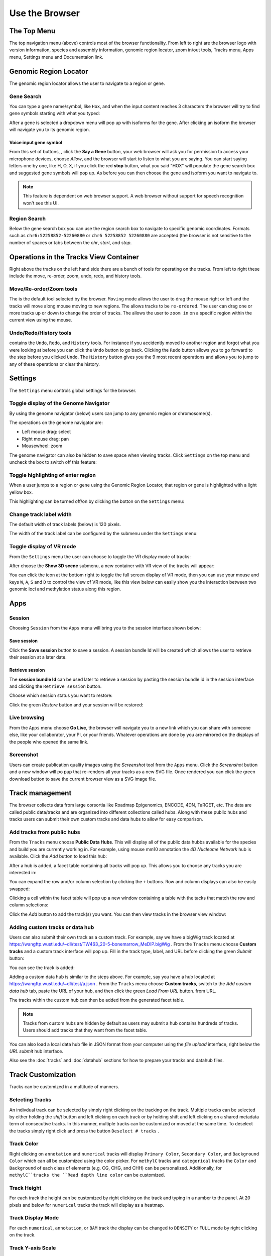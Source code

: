 Use the Browser
===============

The Top Menu
------------
.. image:: _static/topnav.png

The top navigation menu (above) controls most of the browser functionality. From left to right are the browser logo with
version information, species and assembly information, genomic region locator, zoom in/out tools, Tracks menu, Apps menu, Settings menu and Documentaion link.


Genomic Region Locator
----------------------
.. image:: _static/region_jump.png

The genomic region locator allows the user to navigate to a region or gene. 

Gene Search
~~~~~~~~~~~

You can type a gene name/symbol, like ``Hox``, and when the input content reaches 3 characters 
the browser will try to find gene symbols starting with what you typed:

.. image:: _static/gene_search1.png

After a gene is selected a dropdown menu will pop up with isoforms for the gene. After clicking an isoform the browser will navigate you to its genomic region. 

.. image:: _static/gene_search2.png

Voice input gene symbol
^^^^^^^^^^^^^^^^^^^^^^^

From this set of buttons, |saygene| , click the **Say a Gene** button, your web browser
will ask you for permission to access your microphone devices, choose *Allow*, and the browser will
start to listen to what you are saying. You can start saying letters one by one, like H, O, X, if you click
the red **stop** button, what you said "HOX" will populate the gene search box and suggested gene symbols will pop up. As before you can then choose the gene and isoform you want to navigate to.

.. |saygene| image:: _static/say_gene.png

.. note:: This feature is dependent on web browser support. A web browser without support for
          speech recognition won't see this UI.

Region Search 
~~~~~~~~~~~~~

Below the gene search box you can use the region search box to navigate to specific genomic coordinates. Formats such as
``chr6:52258852-52260880`` or ``chr6 52258852 52260880`` are accepted (the browser is not sensitive to the number of spaces or tabs between the `chr`, `start`, and `stop`. 

.. image:: _static/coord_search.png

Operations in the Tracks View Container
---------------------------------------

.. image:: _static/tools.png

Right above the tracks on the left hand side there are a bunch of tools for operating on the tracks. From left to right these include the
move, re-order, zoom, undo, redo, and history tools.


Move/Re-order/Zoom tools
~~~~~~~~~~~~~~~~~~~~~~~~

The |movetool| is the default tool selected by the browser. ``Moving``
mode allows the user to drag the mouse right or left and the tracks will move along mouse moving to new regions. The |reordertool| allows
tracks to be ``re-ordered``. The user can drag one or more tracks up or down to change the order of tracks. The |zoomtool|
allows the user to ``zoom in`` on a specific region within the current view using the mouse.

.. |movetool| image:: _static/move_tool.png
.. |reordertool| image:: _static/reorder_tool.png
.. |zoomtool| image:: _static/zoom_tool.png

Undo/Redo/History tools
~~~~~~~~~~~~~~~~~~~~~~~

|historytool| contains the ``Undo``, ``Redo``, and ``History`` tools. For instance if you accidently moved
to another region and forgot what you were looking at before you can click the ``Undo`` button to go back. Clicking the ``Redo`` button allows you to go forward to the step before you clicked ``Undo``. The ``History`` button gives you the 9 most recent
operations and allows you to jump to any of these operations or clear the history.

.. |historytool| image:: _static/history_tool.png

.. image:: _static/view_history.png

Settings
--------

The ``Settings`` menu controls global settings for the browser.

Toggle display of the Genome Navigator
~~~~~~~~~~~~~~~~~~~~~~~~~~~~~~~~~~~~~~

By using the genome navigator (below) users can jump to any genomic region
or chromosome(s). 

.. image:: _static/genome_navigator.png

The operations on the genome navigator are:

* Left mouse drag: select
* Right mouse drag: pan
* Mousewheel: zoom

The genome navigator can also be hidden to save space
when viewing tracks. Click ``Settings`` on the top menu and uncheck the box to switch off this feature:

.. image:: _static/show_genome_nav.png

Toggle highlighting of enter region
~~~~~~~~~~~~~~~~~~~~~~~~~~~~~~~~~~~

When a user jumps to a region or gene using the Genomic Region Locator, that region or gene
is highlighted with a light yellow box.

.. image:: _static/highlight.png

This highlighting can be turned off/on by clicking the botton on the ``Settings`` menu:

.. image:: _static/show_highlight.png

Change track label width
~~~~~~~~~~~~~~~~~~~~~~~~

The default width of track labels (below) is 120 pixels.

.. image:: _static/label_width.png

The width of the track label can be configured by the submenu under the ``Settings`` menu:

.. image:: _static/change_label_width.png

Toggle display of VR mode
~~~~~~~~~~~~~~~~~~~~~~~~~

From the ``Settings`` menu the user can choose to toggle the VR display mode
of tracks:

.. image:: _static/show_vr.png

After choose the **Show 3D scene** submenu, a new container with VR view of the tracks will appear:

.. image:: _static/vr.png

You can click the |vricon| icon at the bottom right to toggle the full screen display of VR mode, then you can
use your mouse and keys ``W``, ``A``, ``S`` and ``D`` to control the view of VR mode, like this view below
can easily show you the interaction between two genomic loci and methylation status along this region.

.. |vricon| image:: _static/vr_icon.png

.. image:: _static/vr2.png

Apps
----

Session
~~~~~~~

Choosing ``Session`` from the ``Apps`` menu will bring you to the session interface
shown below:

.. image:: _static/session.png

Save session
^^^^^^^^^^^^

Click the **Save session** button to save a session. A session
bundle Id will be created which allows the user to retrieve their session at a later date.

.. image:: _static/save_session.png

Retrieve session
^^^^^^^^^^^^^^^^

The **session bundle Id** can be used later to retrieve a session by pasting the session
bundle id in the session interface and clicking the ``Retrieve session`` button.

.. image:: _static/retrieve_session.png

Choose which session status you want to restore:

.. image:: _static/restore_session.png

Click the green *Restore* button and your session will be restored:

.. image:: _static/session_restored.png

Live browsing
~~~~~~~~~~~~~

From the ``Apps`` menu choose **Go Live**, the browser will navigate you to a new
link which you can share with someone else, like your collaborator, your PI,
or your friends. Whatever operations are done by you are mirrored on the displays of the people who opened the same link.

.. image:: _static/live.png

Screenshot
~~~~~~~~~~

Users can create publication quality images using the *Screenshot*  tool from the ``Apps`` menu.
Click the *Screenshot* button and a new window will po pup that re-renders all your
tracks as a new SVG file. Once rendered you can click the green download button to save the
current browser view as a SVG image file.

.. image:: _static/screenshot.png

Track management
----------------

The browser collects data from large corsortia like Roadmap Epigenomics, ENCODE,
4DN, TaRGET, etc. The data are called public data/tracks and are organized into different
collections called hubs. Along with these public hubs and tracks users can submit
their own custom tracks and data hubs to allow for easy comparison.

Add tracks from public hubs
~~~~~~~~~~~~~~~~~~~~~~~~~~~

From the ``Tracks`` menu choose **Public Data Hubs**. This will display all of the public data hubbs available for the species and build you are currently working in. For example, using mouse mm10 annotation the *4D Nucleome Network* hub is available. Click the *Add* button to load this hub:

.. image:: _static/mm10_4dn.png

After a hub is added, a facet table containing all tracks will pop up. This allows you to choose
any tracks you are interested in:

.. image:: _static/mm10_4dn_facet.png

You can expand the row and/or column selection by clicking the ``+`` buttons. Row and column displays can also be easily swapped:

.. image:: _static/mm10_4dn_facet2.png

Clicking a cell within the facet table will pop up a new window containing a table with the tacks that match the row and column selections: 

.. image:: _static/mm10_4dn_track.png

Click the *Add* button to add the track(s) you want. You can then view tracks in the browser view window:

.. image:: _static/mm10_4dn_track_added.png

Adding custom tracks or data hub
~~~~~~~~~~~~~~~~~~~~~~~~~~~~~~~~

Users can also submit their own track as a custom track. For example, say we have a bigWig track located at
https://wangftp.wustl.edu/~dli/test/TW463_20-5-bonemarrow_MeDIP.bigWig . From the ``Tracks`` menu choose
**Custom tracks** and a custom track interface will pop up. Fill in the track type, label, and URL before clicking
the green *Submit* button:

.. image:: _static/custom_track.png

You can see the track is added:

.. image:: _static/custom_track_added.png

Adding a custom data hub is similar to the steps above. For example, say you have a hub located at https://wangftp.wustl.edu/~dli/test/a.json . From the ``Tracks`` menu choose **Custom tracks**, switch to the *Add custom data hub* tab, paste the URL of your hub, and then click the green *Load From URL* button. 
from URL.

.. image:: _static/custom_hub.png

The tracks within the custom hub can then be added from the generated facet table.

.. note:: Tracks from custom hubs are hidden by default as users may submit a hub contains hundreds 
          of tracks. Users should add tracks that they want from the facet table.

You can also load a local data hub file in JSON format from your computer using the *file upload* interface, right below the *URL submit* hub interface.

Also see the :doc:`tracks` and :doc:`datahub` sections for how to prepare your tracks and datahub files.

Track Customization
-------------------

Tracks can be customized in a multitude of manners. 

Selecting Tracks
~~~~~~~~~~~~~~~~

An indivdual track can be selected by simply right clicking on the tracking on the track. Multiple tracks can be selected by either holding the *shift* button and left clicking on each track or by holding shift and left clicking on a shared metadata term of consecutive tracks. In this manner, multiple tracks can be customized or moved at the same time. To deselect the tracks simply right click and press the button ``Deselect # tracks`` .

Track Color
~~~~~~~~~~~

Right clicking on ``annotation`` and ``numerical`` tracks will display ``Primary Color``, ``Secondary Color``, and ``Background Color`` which can all be customized using the color picker. For ``methylC`` tracks and ``categorical`` tracks the ``Color`` and ``Background`` of each class of elements (e.g. CG, CHG, and CHH) can be personalized. Additionally, for ``methylC``tracks the ``Read depth line color`` can be customized. 

Track Height
~~~~~~~~~~~~

For each track the height can be customized by right clicking on the track and typing in a number to the panel. At 20 pixels and below for ``numerical`` tracks the track will display as a heatmap. 

Track Display Mode
~~~~~~~~~~~~~~~~~~

For each ``numerical``, ``annotation``, or ``BAM`` track the display can be changed to ``DENSITY`` or ``FULL`` mode by right clicking on the track. 

Track Y-axis Scale
~~~~~~~~~~~~~~~~~~

For each ``numerical`` track the y-axis can be displayed in ``AUTO`` or ``FIXED`` mode by right clicking on the track. The ``AUTO`` mode will scale the axis based on numerical values in the immediate area of the view range. The ``FIXED`` mode allows the user to select ``a Y-Axis min`` or ``Y-axis max``. For values above the set max the ``Primary color above max`` can be set for easy viewing. For values below the set minimum the ``Primary color below min`` can bet set.  
